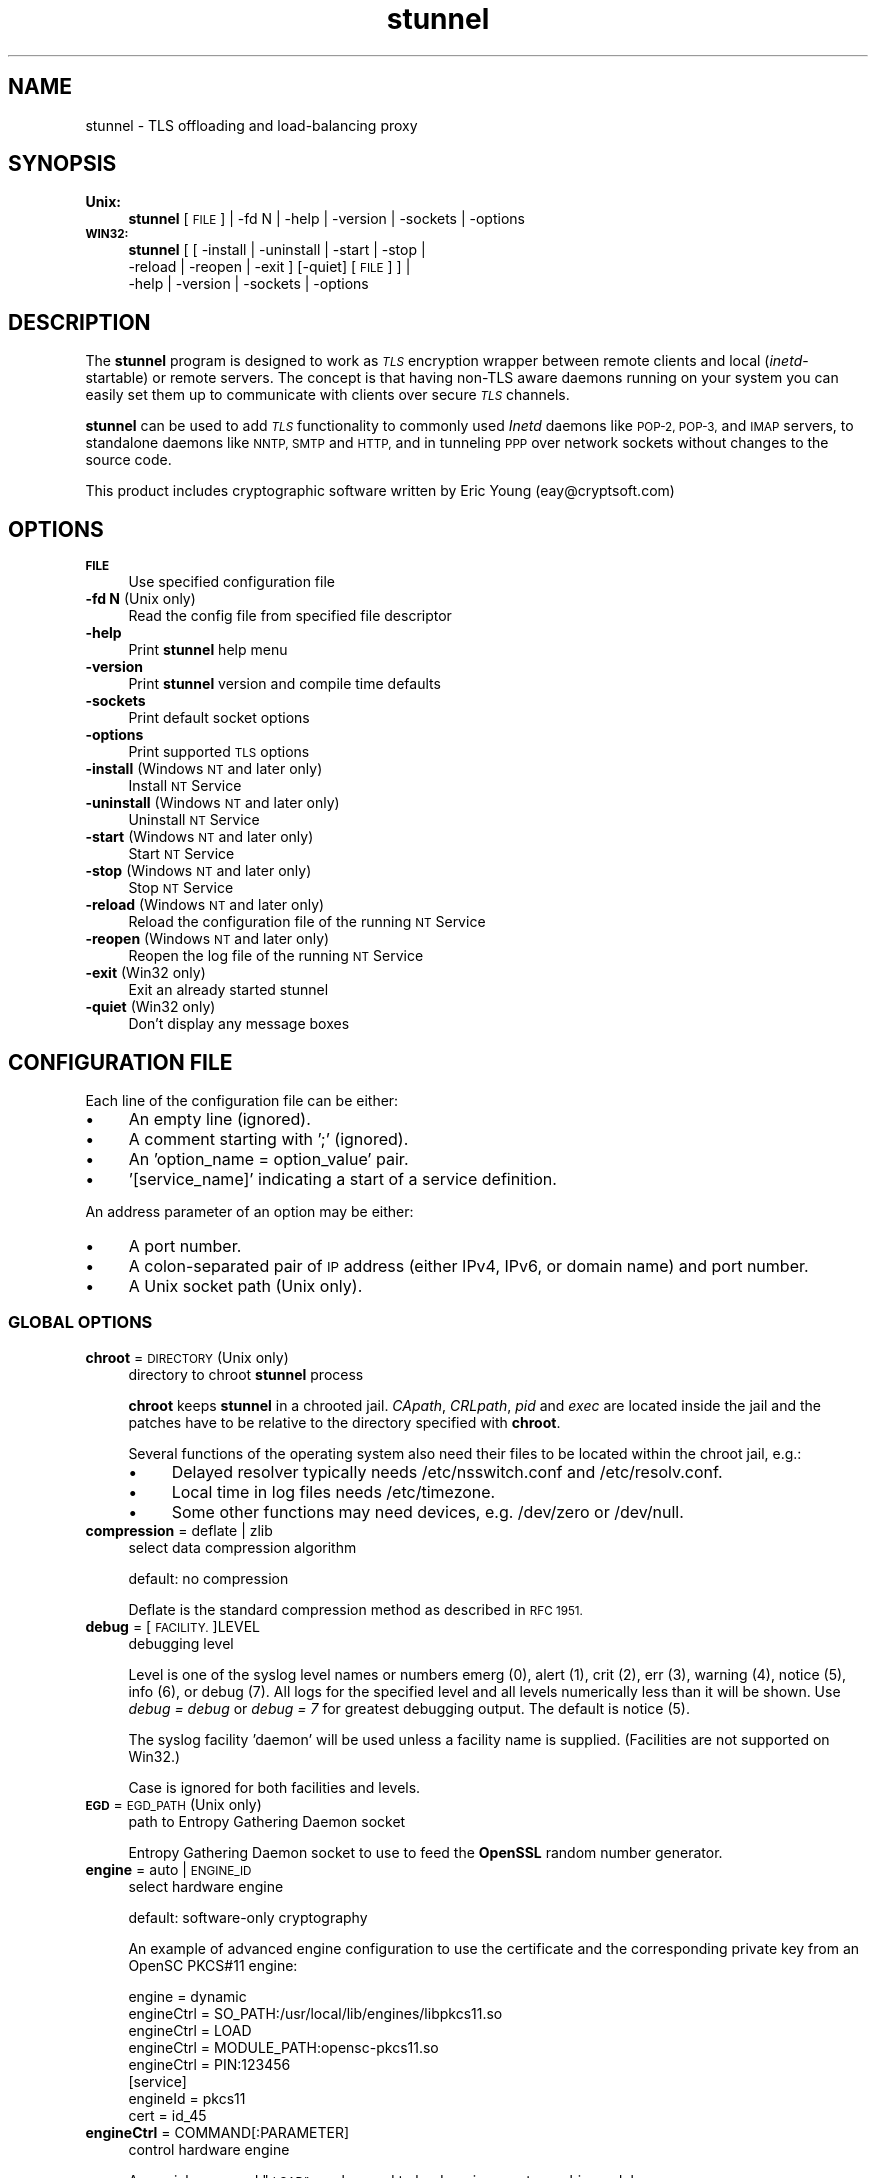 .\" Automatically generated by Pod::Man 2.28 (Pod::Simple 3.28)
.\"
.\" Standard preamble:
.\" ========================================================================
.de Sp \" Vertical space (when we can't use .PP)
.if t .sp .5v
.if n .sp
..
.de Vb \" Begin verbatim text
.ft CW
.nf
.ne \\$1
..
.de Ve \" End verbatim text
.ft R
.fi
..
.\" Set up some character translations and predefined strings.  \*(-- will
.\" give an unbreakable dash, \*(PI will give pi, \*(L" will give a left
.\" double quote, and \*(R" will give a right double quote.  \*(C+ will
.\" give a nicer C++.  Capital omega is used to do unbreakable dashes and
.\" therefore won't be available.  \*(C` and \*(C' expand to `' in nroff,
.\" nothing in troff, for use with C<>.
.tr \(*W-
.ds C+ C\v'-.1v'\h'-1p'\s-2+\h'-1p'+\s0\v'.1v'\h'-1p'
.ie n \{\
.    ds -- \(*W-
.    ds PI pi
.    if (\n(.H=4u)&(1m=24u) .ds -- \(*W\h'-12u'\(*W\h'-12u'-\" diablo 10 pitch
.    if (\n(.H=4u)&(1m=20u) .ds -- \(*W\h'-12u'\(*W\h'-8u'-\"  diablo 12 pitch
.    ds L" ""
.    ds R" ""
.    ds C` ""
.    ds C' ""
'br\}
.el\{\
.    ds -- \|\(em\|
.    ds PI \(*p
.    ds L" ``
.    ds R" ''
.    ds C`
.    ds C'
'br\}
.\"
.\" Escape single quotes in literal strings from groff's Unicode transform.
.ie \n(.g .ds Aq \(aq
.el       .ds Aq '
.\"
.\" If the F register is turned on, we'll generate index entries on stderr for
.\" titles (.TH), headers (.SH), subsections (.SS), items (.Ip), and index
.\" entries marked with X<> in POD.  Of course, you'll have to process the
.\" output yourself in some meaningful fashion.
.\"
.\" Avoid warning from groff about undefined register 'F'.
.de IX
..
.nr rF 0
.if \n(.g .if rF .nr rF 1
.if (\n(rF:(\n(.g==0)) \{
.    if \nF \{
.        de IX
.        tm Index:\\$1\t\\n%\t"\\$2"
..
.        if !\nF==2 \{
.            nr % 0
.            nr F 2
.        \}
.    \}
.\}
.rr rF
.\" ========================================================================
.\"
.IX Title "stunnel 8"
.TH stunnel 8 "2016.12.13" "5.39" "stunnel TLS Proxy"
.\" For nroff, turn off justification.  Always turn off hyphenation; it makes
.\" way too many mistakes in technical documents.
.if n .ad l
.nh
.SH "NAME"
stunnel \- TLS offloading and load\-balancing proxy
.SH "SYNOPSIS"
.IX Header "SYNOPSIS"
.IP "\fBUnix:\fR" 4
.IX Item "Unix:"
\&\fBstunnel\fR [\s-1FILE\s0] | \-fd N | \-help | \-version | \-sockets | \-options
.IP "\fB\s-1WIN32:\s0\fR" 4
.IX Item "WIN32:"
\&\fBstunnel\fR [ [ \-install | \-uninstall | \-start | \-stop |
    \-reload | \-reopen | \-exit ] [\-quiet] [\s-1FILE\s0] ] |
    \-help | \-version | \-sockets | \-options
.SH "DESCRIPTION"
.IX Header "DESCRIPTION"
The \fBstunnel\fR program is designed to work as \fI\s-1TLS\s0\fR encryption wrapper 
between remote clients and local (\fIinetd\fR\-startable) or remote
servers. The concept is that having non-TLS aware daemons running on
your system you can easily set them up to communicate with clients over
secure \fI\s-1TLS\s0\fR channels.
.PP
\&\fBstunnel\fR can be used to add \fI\s-1TLS\s0\fR functionality to commonly used \fIInetd\fR
daemons like \s-1POP\-2, POP\-3,\s0 and \s-1IMAP\s0 servers, to standalone daemons like
\&\s-1NNTP, SMTP\s0 and \s-1HTTP,\s0 and in tunneling \s-1PPP\s0 over network sockets without
changes to the source code.
.PP
This product includes cryptographic software written by
Eric Young (eay@cryptsoft.com)
.SH "OPTIONS"
.IX Header "OPTIONS"
.IP "\fB\s-1FILE\s0\fR" 4
.IX Item "FILE"
Use specified configuration file
.IP "\fB\-fd N\fR (Unix only)" 4
.IX Item "-fd N (Unix only)"
Read the config file from specified file descriptor
.IP "\fB\-help\fR" 4
.IX Item "-help"
Print \fBstunnel\fR help menu
.IP "\fB\-version\fR" 4
.IX Item "-version"
Print \fBstunnel\fR version and compile time defaults
.IP "\fB\-sockets\fR" 4
.IX Item "-sockets"
Print default socket options
.IP "\fB\-options\fR" 4
.IX Item "-options"
Print supported \s-1TLS\s0 options
.IP "\fB\-install\fR (Windows \s-1NT\s0 and later only)" 4
.IX Item "-install (Windows NT and later only)"
Install \s-1NT\s0 Service
.IP "\fB\-uninstall\fR (Windows \s-1NT\s0 and later only)" 4
.IX Item "-uninstall (Windows NT and later only)"
Uninstall \s-1NT\s0 Service
.IP "\fB\-start\fR (Windows \s-1NT\s0 and later only)" 4
.IX Item "-start (Windows NT and later only)"
Start \s-1NT\s0 Service
.IP "\fB\-stop\fR (Windows \s-1NT\s0 and later only)" 4
.IX Item "-stop (Windows NT and later only)"
Stop \s-1NT\s0 Service
.IP "\fB\-reload\fR (Windows \s-1NT\s0 and later only)" 4
.IX Item "-reload (Windows NT and later only)"
Reload the configuration file of the running \s-1NT\s0 Service
.IP "\fB\-reopen\fR (Windows \s-1NT\s0 and later only)" 4
.IX Item "-reopen (Windows NT and later only)"
Reopen the log file of the running \s-1NT\s0 Service
.IP "\fB\-exit\fR (Win32 only)" 4
.IX Item "-exit (Win32 only)"
Exit an already started stunnel
.IP "\fB\-quiet\fR (Win32 only)" 4
.IX Item "-quiet (Win32 only)"
Don't display any message boxes
.SH "CONFIGURATION FILE"
.IX Header "CONFIGURATION FILE"
Each line of the configuration file can be either:
.IP "\(bu" 4
An empty line (ignored).
.IP "\(bu" 4
A comment starting with ';' (ignored).
.IP "\(bu" 4
An 'option_name = option_value' pair.
.IP "\(bu" 4
\&'[service_name]' indicating a start of a service definition.
.PP
An address parameter of an option may be either:
.IP "\(bu" 4
A port number.
.IP "\(bu" 4
A colon-separated pair of \s-1IP\s0 address (either IPv4, IPv6, or domain name) and port number.
.IP "\(bu" 4
A Unix socket path (Unix only).
.SS "\s-1GLOBAL OPTIONS\s0"
.IX Subsection "GLOBAL OPTIONS"
.IP "\fBchroot\fR = \s-1DIRECTORY \s0(Unix only)" 4
.IX Item "chroot = DIRECTORY (Unix only)"
directory to chroot \fBstunnel\fR process
.Sp
\&\fBchroot\fR keeps \fBstunnel\fR in a chrooted jail.  \fICApath\fR, \fICRLpath\fR, \fIpid\fR
and \fIexec\fR are located inside the jail and the patches have to be relative
to the directory specified with \fBchroot\fR.
.Sp
Several functions of the operating system also need their files to be located within the chroot jail, e.g.:
.RS 4
.IP "\(bu" 4
Delayed resolver typically needs /etc/nsswitch.conf and /etc/resolv.conf.
.IP "\(bu" 4
Local time in log files needs /etc/timezone.
.IP "\(bu" 4
Some other functions may need devices, e.g. /dev/zero or /dev/null.
.RE
.RS 4
.RE
.IP "\fBcompression\fR = deflate | zlib" 4
.IX Item "compression = deflate | zlib"
select data compression algorithm
.Sp
default: no compression
.Sp
Deflate is the standard compression method as described in \s-1RFC 1951.\s0
.IP "\fBdebug\fR = [\s-1FACILITY.\s0]LEVEL" 4
.IX Item "debug = [FACILITY.]LEVEL"
debugging level
.Sp
Level is one of the syslog level names or numbers
emerg (0), alert (1), crit (2), err (3), warning (4), notice (5),
info (6), or debug (7).  All logs for the specified level and
all levels numerically less than it will be shown.  Use \fIdebug = debug\fR or
\&\fIdebug = 7\fR for greatest debugging output.  The default is notice (5).
.Sp
The syslog facility 'daemon' will be used unless a facility name is supplied.
(Facilities are not supported on Win32.)
.Sp
Case is ignored for both facilities and levels.
.IP "\fB\s-1EGD\s0\fR = \s-1EGD_PATH \s0(Unix only)" 4
.IX Item "EGD = EGD_PATH (Unix only)"
path to Entropy Gathering Daemon socket
.Sp
Entropy Gathering Daemon socket to use to feed the \fBOpenSSL\fR random number
generator.
.IP "\fBengine\fR = auto | \s-1ENGINE_ID\s0" 4
.IX Item "engine = auto | ENGINE_ID"
select hardware engine
.Sp
default: software-only cryptography
.Sp
An example of advanced engine configuration to use the certificate and the
corresponding private key from an OpenSC PKCS#11 engine:
.Sp
.Vb 5
\&    engine = dynamic
\&    engineCtrl = SO_PATH:/usr/local/lib/engines/libpkcs11.so
\&    engineCtrl = LOAD
\&    engineCtrl = MODULE_PATH:opensc\-pkcs11.so
\&    engineCtrl = PIN:123456
\&
\&    [service]
\&    engineId = pkcs11
\&    cert = id_45
.Ve
.IP "\fBengineCtrl\fR = COMMAND[:PARAMETER]" 4
.IX Item "engineCtrl = COMMAND[:PARAMETER]"
control hardware engine
.Sp
A special command \*(L"\s-1LOAD\*(R"\s0 can be used to load engine cryptographic module.
.IP "\fBengineDefault\fR = \s-1TASK_LIST\s0" 4
.IX Item "engineDefault = TASK_LIST"
set OpenSSL tasks delegated to the current engine
.Sp
The parameter specifies a comma-separated list of task to be delegated to the
current engine.
.Sp
The following tasks may be available, if supported by the engine: \s-1ALL, RSA,
DSA, ECDH, ECDSA, DH, RAND, CIPHERS, DIGESTS, PKEY, PKEY_CRYPTO, PKEY_ASN1.\s0
.IP "\fBfips\fR = yes | no" 4
.IX Item "fips = yes | no"
enable or disable \s-1FIPS 140\-2\s0 mode.
.Sp
This option allows you to disable entering \s-1FIPS\s0 mode if \fBstunnel\fR was compiled
with \s-1FIPS 140\-2\s0 support.
.Sp
default: no (since version 5.00)
.IP "\fBforeground\fR = yes | quiet | no (Unix only)" 4
.IX Item "foreground = yes | quiet | no (Unix only)"
foreground mode
.Sp
Stay in foreground (don't fork).
.Sp
With the \fIyes\fR parameter it also logs to stderr in addition to
the destinations specified with \fIsyslog\fR and \fIoutput\fR.
.Sp
default: background in daemon mode
.IP "\fBiconActive\fR = \s-1ICON_FILE \s0(\s-1GUI\s0 only)" 4
.IX Item "iconActive = ICON_FILE (GUI only)"
\&\s-1GUI\s0 icon to be displayed when there are established connections
.Sp
On Windows platform the parameter should be an .ico file containing a 16x16
pixel image.
.IP "\fBiconError\fR = \s-1ICON_FILE \s0(\s-1GUI\s0 only)" 4
.IX Item "iconError = ICON_FILE (GUI only)"
\&\s-1GUI\s0 icon to be displayed when no valid configuration is loaded
.Sp
On Windows platform the parameter should be an .ico file containing a 16x16
pixel image.
.IP "\fBiconIdle\fR = \s-1ICON_FILE \s0(\s-1GUI\s0 only)" 4
.IX Item "iconIdle = ICON_FILE (GUI only)"
\&\s-1GUI\s0 icon to be displayed when there are no established connections
.Sp
On Windows platform the parameter should be an .ico file containing a 16x16
pixel image.
.IP "\fBlog\fR = append | overwrite" 4
.IX Item "log = append | overwrite"
log file handling
.Sp
This option allows you to choose whether the log file (specified with the \fIoutput\fR
option) is appended or overwritten when opened or re-opened.
.Sp
default: append
.IP "\fBoutput\fR = \s-1FILE\s0" 4
.IX Item "output = FILE"
append log messages to a file
.Sp
/dev/stdout device can be used to send log messages to the standard
output (for example to log them with daemontools splogger).
.IP "\fBpid\fR = \s-1FILE \s0(Unix only)" 4
.IX Item "pid = FILE (Unix only)"
pid file location
.Sp
If the argument is empty, then no pid file will be created.
.Sp
\&\fIpid\fR path is relative to the \fIchroot\fR directory if specified.
.IP "\fBRNDbytes\fR = \s-1BYTES\s0" 4
.IX Item "RNDbytes = BYTES"
bytes to read from random seed files
.IP "\fBRNDfile\fR = \s-1FILE\s0" 4
.IX Item "RNDfile = FILE"
path to file with random seed data
.Sp
The OpenSSL library will use data from this file first to seed the random
number generator.
.IP "\fBRNDoverwrite\fR = yes | no" 4
.IX Item "RNDoverwrite = yes | no"
overwrite the random seed files with new random data
.Sp
default: yes
.IP "\fBservice\fR = \s-1SERVICE \s0(Unix only)" 4
.IX Item "service = SERVICE (Unix only)"
stunnel service name
.Sp
The specified service name is used for syslog and as the \fIinetd\fR mode service
name for \s-1TCP\s0 Wrappers.  While this option can technically be specified in the
service sections, it is only useful in global options.
.Sp
default: stunnel
.IP "\fBsocket\fR = a|l|r:OPTION=VALUE[:VALUE]" 4
.IX Item "socket = a|l|r:OPTION=VALUE[:VALUE]"
Set an option on the accept/local/remote socket
.Sp
The values for the linger option are l_onof:l_linger.
The values for the time are tv_sec:tv_usec.
.Sp
Examples:
.Sp
.Vb 9
\&    socket = l:SO_LINGER=1:60
\&        set one minute timeout for closing local socket
\&    socket = r:SO_OOBINLINE=yes
\&        place out\-of\-band data directly into the
\&        receive data stream for remote sockets
\&    socket = a:SO_REUSEADDR=no
\&        disable address reuse (enabled by default)
\&    socket = a:SO_BINDTODEVICE=lo
\&        only accept connections on loopback interface
.Ve
.IP "\fBsyslog\fR = yes | no (Unix only)" 4
.IX Item "syslog = yes | no (Unix only)"
enable logging via syslog
.Sp
default: yes
.IP "\fBtaskbar\fR = yes | no (\s-1WIN32\s0 only)" 4
.IX Item "taskbar = yes | no (WIN32 only)"
enable the taskbar icon
.Sp
default: yes
.SS "SERVICE-LEVEL \s-1OPTIONS\s0"
.IX Subsection "SERVICE-LEVEL OPTIONS"
Each configuration section begins with a service name in square brackets.
The service name is used for libwrap (\s-1TCP\s0 Wrappers) access control and lets
you distinguish \fBstunnel\fR services in your log files.
.PP
Note that if you wish to run \fBstunnel\fR in \fIinetd\fR mode (where it
is provided a network socket by a server such as \fIinetd\fR, \fIxinetd\fR,
or \fItcpserver\fR) then you should read the section entitled \fI\s-1INETD MODE\s0\fR
below.
.IP "\fBaccept\fR = [\s-1HOST:\s0]PORT" 4
.IX Item "accept = [HOST:]PORT"
accept connections on specified address
.Sp
If no host specified, defaults to all IPv4 addresses for the local host.
.Sp
To listen on all IPv6 addresses use:
.Sp
.Vb 1
\&    accept = :::PORT
.Ve
.IP "\fBCApath\fR = \s-1DIRECTORY\s0" 4
.IX Item "CApath = DIRECTORY"
Certificate Authority directory
.Sp
This is the directory in which \fBstunnel\fR will look for certificates when using
the \fIverifyChain\fR or \fIverifyPeer\fR options.  Note that the certificates in
this directory should be named \s-1XXXXXXXX.0\s0 where \s-1XXXXXXXX\s0 is the hash value of
the \s-1DER\s0 encoded subject of the cert.
.Sp
The hash algorithm has been changed in \fBOpenSSL 1.0.0\fR.  It is required to
c_rehash the directory on upgrade from \fBOpenSSL 0.x.x\fR to \fBOpenSSL 1.x.x\fR.
.Sp
\&\fICApath\fR path is relative to the \fIchroot\fR directory if specified.
.IP "\fBCAfile\fR = \s-1CERT_FILE\s0" 4
.IX Item "CAfile = CERT_FILE"
Certificate Authority file
.Sp
This file contains multiple \s-1CA\s0 certificates, to be used with the \fIverifyChain\fR
and \fIverifyPeer\fR options.
.IP "\fBcert\fR = \s-1PEM_FILE\s0" 4
.IX Item "cert = PEM_FILE"
certificate chain \s-1PEM\s0 file name
.Sp
The certificates must be in \s-1PEM\s0 format, and must be from the
actual server/client certificate to the self-signed root \s-1CA\s0 certificate.
.Sp
A certificate is required in server mode, and optional in client mode.
.Sp
This parameter is also used as the certificate identifier when a hardware
engine is enabled.
.IP "\fBcheckEmail\fR = \s-1EMAIL\s0" 4
.IX Item "checkEmail = EMAIL"
email address of the peer certificate subject
.Sp
Multiple \fIcheckEmail\fR options are allowed in a single service section.
Certificates are accepted if no \fIcheckEmail\fR option was specified, or the
email address of the peer certificate matches any of the email addresses
specified with \fIcheckEmail\fR.
.Sp
This option requires OpenSSL 1.0.2 or later.
.IP "\fBcheckHost\fR = \s-1HOST\s0" 4
.IX Item "checkHost = HOST"
host of the peer certificate subject
.Sp
Multiple \fIcheckHost\fR options are allowed in a single service section.
Certificates are accepted if no \fIcheckHost\fR option was specified, or the host
name of the peer certificate matches any of the hosts specified with
\&\fIcheckHost\fR.
.Sp
This option requires OpenSSL 1.0.2 or later.
.IP "\fBcheckIP\fR = \s-1IP\s0" 4
.IX Item "checkIP = IP"
\&\s-1IP\s0 address of the peer certificate subject
.Sp
Multiple \fIcheckIP\fR options are allowed in a single service section.
Certificates are accepted if no \fIcheckIP\fR option was specified, or the \s-1IP\s0
address of the peer certificate matches any of the \s-1IP\s0 addresses specified with
\&\fIcheckIP\fR.
.Sp
This option requires OpenSSL 1.0.2 or later.
.IP "\fBciphers\fR = \s-1CIPHER_LIST\s0" 4
.IX Item "ciphers = CIPHER_LIST"
Select permitted \s-1TLS\s0 ciphers
.Sp
A colon-delimited list of the ciphers to allow in the \s-1TLS\s0 connection,
for example \s-1DES\-CBC3\-SHA:IDEA\-CBC\-MD5.\s0
.IP "\fBclient\fR = yes | no" 4
.IX Item "client = yes | no"
client mode (remote service uses \s-1TLS\s0)
.Sp
default: no (server mode)
.IP "\fBconfig\fR = COMMAND[:PARAMETER]" 4
.IX Item "config = COMMAND[:PARAMETER]"
\&\fBOpenSSL\fR configuration command
.Sp
The \fBOpenSSL\fR configuration command is executed with the specified parameter.
This allows any configuration commands to be invoked from the stunnel
configuration file.  Supported commands are described on the
\&\fI\fISSL_CONF_cmd\fI\|(3ssl)\fR manual page.
.Sp
Several \fIconfig\fR lines can be used to specify multiple configuration commands.
.Sp
This option requires OpenSSL 1.0.2 or later.
.IP "\fBconnect\fR = [\s-1HOST:\s0]PORT" 4
.IX Item "connect = [HOST:]PORT"
connect to a remote address
.Sp
If no host is specified, the host defaults to localhost.
.Sp
Multiple \fIconnect\fR options are allowed in a single service section.
.Sp
If host resolves to multiple addresses and/or if multiple \fIconnect\fR
options are specified, then the remote address is chosen using a
round-robin algorithm.
.IP "\fBCRLpath\fR = \s-1DIRECTORY\s0" 4
.IX Item "CRLpath = DIRECTORY"
Certificate Revocation Lists directory
.Sp
This is the directory in which \fBstunnel\fR will look for CRLs when using the
\&\fIverifyChain\fR and \fIverifyPeer\fR options. Note that the CRLs in this directory
should be named \s-1XXXXXXXX\s0.r0 where \s-1XXXXXXXX\s0 is the hash value of the \s-1CRL.\s0
.Sp
The hash algorithm has been changed in \fBOpenSSL 1.0.0\fR.  It is required to
c_rehash the directory on upgrade from \fBOpenSSL 0.x.x\fR to \fBOpenSSL 1.x.x\fR.
.Sp
\&\fICRLpath\fR path is relative to the \fIchroot\fR directory if specified.
.IP "\fBCRLfile\fR = \s-1CERT_FILE\s0" 4
.IX Item "CRLfile = CERT_FILE"
Certificate Revocation Lists file
.Sp
This file contains multiple CRLs, used with the \fIverifyChain\fR and
\&\fIverifyPeer\fR options.
.IP "\fBcurve\fR = \s-1NID\s0" 4
.IX Item "curve = NID"
specify \s-1ECDH\s0 curve name
.Sp
To get a list of supported curves use:
.Sp
.Vb 1
\&    openssl ecparam \-list_curves
.Ve
.Sp
default: prime256v1
.IP "\fBlogId\fR = \s-1TYPE\s0" 4
.IX Item "logId = TYPE"
connection identifier type
.Sp
This identifier allows you to distinguish log entries generated for each of the
connections.
.Sp
Currently supported types:
.RS 4
.IP "\fIsequential\fR" 4
.IX Item "sequential"
The numeric sequential identifier is only unique within a single instance of
\&\fBstunnel\fR, but very compact.  It is most useful for manual log analysis.
.IP "\fIunique\fR" 4
.IX Item "unique"
This alphanumeric identifier is globally unique, but longer than the sequential
number.  It is most useful for automated log analysis.
.IP "\fIthread\fR" 4
.IX Item "thread"
The operating system thread identifier is neither unique (even within a single
instance of \fBstunnel\fR) nor short.  It is most useful for debugging software
or configuration issues.
.IP "\fIprocess\fR" 4
.IX Item "process"
The operating system process identifier (\s-1PID\s0) may be useful in the inetd mode.
.RE
.RS 4
.Sp
default: sequential
.RE
.IP "\fBdebug\fR = \s-1LEVEL\s0" 4
.IX Item "debug = LEVEL"
debugging level
.Sp
Level is a one of the syslog level names or numbers
emerg (0), alert (1), crit (2), err (3), warning (4), notice (5),
info (6), or debug (7).  All logs for the specified level and
all levels numerically less than it will be shown.  Use \fIdebug = debug\fR or
\&\fIdebug = 7\fR for greatest debugging output.  The default is notice (5).
.IP "\fBdelay\fR = yes | no" 4
.IX Item "delay = yes | no"
delay \s-1DNS\s0 lookup for the \fIconnect\fR option
.Sp
This option is useful for dynamic \s-1DNS,\s0 or when \s-1DNS\s0 is not available during
\&\fBstunnel\fR startup (road warrior \s-1VPN,\s0 dial-up configurations).
.Sp
Delayed resolver mode is automatically engaged when stunnel fails to resolve on
startup any of the \fIconnect\fR targets for a service.
.Sp
Delayed resolver inflicts \fIfailover = prio\fR.
.Sp
default: no
.IP "\fBengineId\fR = \s-1ENGINE_ID\s0" 4
.IX Item "engineId = ENGINE_ID"
select engine \s-1ID\s0 for the service
.IP "\fBengineNum\fR = \s-1ENGINE_NUMBER\s0" 4
.IX Item "engineNum = ENGINE_NUMBER"
select engine number for the service
.Sp
The engines are numbered starting from 1.
.IP "\fBexec\fR = \s-1EXECUTABLE_PATH\s0" 4
.IX Item "exec = EXECUTABLE_PATH"
execute a local inetd-type program
.Sp
\&\fIexec\fR path is relative to the \fIchroot\fR directory if specified.
.Sp
The following environmental variables are set on Unix platforms:
\&\s-1REMOTE_HOST, REMOTE_PORT, SSL_CLIENT_DN, SSL_CLIENT_I_DN.\s0
.ie n .IP "\fBexecArgs\fR = $0 $1 $2 ..." 4
.el .IP "\fBexecArgs\fR = \f(CW$0\fR \f(CW$1\fR \f(CW$2\fR ..." 4
.IX Item "execArgs = $0 $1 $2 ..."
arguments for \fIexec\fR including the program name ($0)
.Sp
Quoting is currently not supported.
Arguments are separated with an arbitrary amount of whitespace.
.IP "\fBfailover\fR = rr | prio" 4
.IX Item "failover = rr | prio"
Failover strategy for multiple \*(L"connect\*(R" targets.
.RS 4
.IP "\fIrr\fR" 4
.IX Item "rr"
round robin \- fair load distribution
.IP "\fIprio\fR" 4
.IX Item "prio"
priority \- use the order specified in config file
.RE
.RS 4
.Sp
default: rr
.RE
.IP "\fBident\fR = \s-1USERNAME\s0" 4
.IX Item "ident = USERNAME"
use \s-1IDENT \s0(\s-1RFC 1413\s0) username checking
.IP "\fBinclude\fR = \s-1DIRECTORY\s0" 4
.IX Item "include = DIRECTORY"
include all configuration file parts located in \s-1DIRECTORY\s0
.Sp
The files are included in the ascending alphabetical order of their names.
.IP "\fBkey\fR = \s-1KEY_FILE\s0" 4
.IX Item "key = KEY_FILE"
private key for the certificate specified with \fIcert\fR option
.Sp
A private key is needed to authenticate the certificate owner.
Since this file should be kept secret it should only be readable
by its owner.  On Unix systems you can use the following command:
.Sp
.Vb 1
\&    chmod 600 keyfile
.Ve
.Sp
This parameter is also used as the private key identifier when a hardware
engine is enabled.
.Sp
default: the value of the \fIcert\fR option
.IP "\fBlibwrap\fR = yes | no" 4
.IX Item "libwrap = yes | no"
Enable or disable the use of /etc/hosts.allow and /etc/hosts.deny.
.Sp
default: no (since version 5.00)
.IP "\fBlocal\fR = \s-1HOST\s0" 4
.IX Item "local = HOST"
By default, the \s-1IP\s0 address of the outgoing interface is used as the source for
remote connections.  Use this option to bind a static local \s-1IP\s0 address instead.
.IP "\fB\s-1OCSP\s0\fR = \s-1URL\s0" 4
.IX Item "OCSP = URL"
select \s-1OCSP\s0 responder for certificate verification
.IP "\fBOCSPaia\fR = yes | no" 4
.IX Item "OCSPaia = yes | no"
validate certificates with their \s-1AIA OCSP\s0 responders
.Sp
This option enables \fIstunnel\fR to validate certificates with the list of
\&\s-1OCSP\s0 responder URLs retrieved from their \s-1AIA \s0(Authority Information Access)
extension.
.IP "\fBOCSPflag\fR = \s-1OCSP_FLAG\s0" 4
.IX Item "OCSPflag = OCSP_FLAG"
specify \s-1OCSP\s0 responder flag
.Sp
Several \fIOCSPflag\fR can be used to specify multiple flags.
.Sp
currently supported flags: \s-1NOCERTS, NOINTERN NOSIGS, NOCHAIN, NOVERIFY,
NOEXPLICIT, NOCASIGN, NODELEGATED, NOCHECKS, TRUSTOTHER, RESPID_KEY, NOTIME\s0
.IP "\fBOCSPnonce\fR = yes | no" 4
.IX Item "OCSPnonce = yes | no"
send and verify the \s-1OCSP\s0 nonce extension
.Sp
This option protects the \s-1OCSP\s0 protocol against replay attacks.  Due to its
computational overhead, the nonce extension is usually only supported on
internal (e.g. corporate) responders, and not on public \s-1OCSP\s0 responders.
.IP "\fBoptions\fR = \s-1SSL_OPTIONS\s0" 4
.IX Item "options = SSL_OPTIONS"
\&\fBOpenSSL\fR library options
.Sp
The parameter is the \fBOpenSSL\fR option name as described in the
\&\fI\fISSL_CTX_set_options\fI\|(3ssl)\fR manual, but without \fI\s-1SSL_OP_\s0\fR prefix.
\&\fIstunnel \-options\fR lists the options found to be allowed in the
current combination of \fIstunnel\fR and the \fIOpenSSL\fR library used
to build it.
.Sp
Several \fIoption\fR lines can be used to specify multiple options.
An option name can be prepended with a dash (\*(L"\-\*(R") to disable the option.
.Sp
For example, for compatibility with the erroneous Eudora \s-1TLS\s0
implementation, the following option can be used:
.Sp
.Vb 1
\&    options = DONT_INSERT_EMPTY_FRAGMENTS
.Ve
.Sp
default:
.Sp
.Vb 2
\&    options = NO_SSLv2
\&    options = NO_SSLv3
.Ve
.IP "\fBprotocol\fR = \s-1PROTO\s0" 4
.IX Item "protocol = PROTO"
application protocol to negotiate \s-1TLS\s0
.Sp
This option enables initial, protocol-specific negotiation of the \s-1TLS\s0
encryption.
The \fIprotocol\fR option should not be used with \s-1TLS\s0 encryption on a separate port.
.Sp
Currently supported protocols:
.RS 4
.IP "\fIcifs\fR" 4
.IX Item "cifs"
Proprietary (undocummented) extension of \s-1CIFS\s0 protocol implemented in Samba.
Support for this extension was dropped in Samba 3.0.0.
.IP "\fIconnect\fR" 4
.IX Item "connect"
Based on \s-1RFC 2817 \- \s0\fIUpgrading to \s-1TLS\s0 Within \s-1HTTP/1.1\s0\fR, section 5.2 \- \fIRequesting a Tunnel with \s-1CONNECT\s0\fR
.Sp
This protocol is only supported in client mode.
.IP "\fIimap\fR" 4
.IX Item "imap"
Based on \s-1RFC 2595 \- \s0\fIUsing \s-1TLS\s0 with \s-1IMAP, POP3\s0 and \s-1ACAP\s0\fR
.IP "\fInntp\fR" 4
.IX Item "nntp"
Based on \s-1RFC 4642 \- \s0\fIUsing Transport Layer Security (\s-1TLS\s0) with Network News Transfer Protocol (\s-1NNTP\s0)\fR
.Sp
This protocol is only supported in client mode.
.IP "\fIpgsql\fR" 4
.IX Item "pgsql"
Based on
\&\fIhttp://www.postgresql.org/docs/8.3/static/protocol\-flow.html#AEN73982\fR
.IP "\fIpop3\fR" 4
.IX Item "pop3"
Based on \s-1RFC 2449 \- \s0\fI\s-1POP3\s0 Extension Mechanism\fR
.IP "\fIproxy\fR" 4
.IX Item "proxy"
Haproxy client \s-1IP\s0 address
\&\fIhttp://haproxy.1wt.eu/download/1.5/doc/proxy\-protocol.txt\fR
.IP "\fIsmtp\fR" 4
.IX Item "smtp"
Based on \s-1RFC 2487 \- \s0\fI\s-1SMTP\s0 Service Extension for Secure \s-1SMTP\s0 over \s-1TLS\s0\fR
.IP "\fIsocks\fR" 4
.IX Item "socks"
\&\s-1SOCKS\s0 versions 4, 4a, and 5 are supported.  The \s-1SOCKS\s0 protocol itself
is encapsulated within \s-1TLS\s0 encryption layer to protect the final
destination address.
.Sp
\&\fIhttp://www.openssh.com/txt/socks4.protocol\fR
.Sp
\&\fIhttp://www.openssh.com/txt/socks4a.protocol\fR
.Sp
The \s-1BIND\s0 command of the \s-1SOCKS\s0 protocol is not supported.
The \s-1USERID\s0 parameter is ignored.
.Sp
See Examples section for sample configuration files for \s-1VPN\s0 based on \s-1SOCKS\s0
encryption.
.RE
.RS 4
.RE
.IP "\fBprotocolAuthentication\fR = \s-1AUTHENTICATION\s0" 4
.IX Item "protocolAuthentication = AUTHENTICATION"
authentication type for the protocol negotiations
.Sp
Currently, this option is only supported in the client-side 'connect' and
\&'smtp' protocols.
.Sp
Supported authentication types for the 'connect' protocol are 'basic' or
\&'ntlm'.  The default 'connect' authentication type is 'basic'.
.Sp
Supported authentication types for the 'smtp' protocol are 'plain' or 'login'.
The default 'smtp' authentication type is 'plain'.
.IP "\fBprotocolDomain\fR = \s-1DOMAIN\s0" 4
.IX Item "protocolDomain = DOMAIN"
domain for the protocol negotiations
.Sp
Currently, this option is only supported in the client-side 'connect' protocol.
.IP "\fBprotocolHost\fR = \s-1HOST:PORT\s0" 4
.IX Item "protocolHost = HOST:PORT"
destination address for the protocol negotiations
.Sp
\&\fIprotocolHost\fR specifies the final \s-1TLS\s0 server to be connected to by the proxy,
and not the proxy server directly connected by \fBstunnel\fR.
The proxy server should be specified with the 'connect' option.
.Sp
Currently the protocol destination address only applies to the 'connect'
protocol.
.IP "\fBprotocolPassword\fR = \s-1PASSWORD\s0" 4
.IX Item "protocolPassword = PASSWORD"
password for the protocol negotiations
.Sp
Currently, this option is only supported in the client-side 'connect' and
\&'smtp' protocols.
.IP "\fBprotocolUsername\fR = \s-1USERNAME\s0" 4
.IX Item "protocolUsername = USERNAME"
username for the protocol negotiations
.Sp
Currently, this option is only supported in the client-side 'connect' and
\&'smtp' protocols.
.IP "\fBPSKidentity\fR = \s-1IDENTITY\s0" 4
.IX Item "PSKidentity = IDENTITY"
\&\s-1PSK\s0 identity for the \s-1PSK\s0 client
.Sp
\&\fIPSKidentity\fR can be used on \fBstunnel\fR clients to select the \s-1PSK\s0 identity
used for authentication.  This option is ignored in server sections.
.Sp
default: the first identity specified in the \fIPSKsecrets\fR file.
.IP "\fBPSKsecrets\fR = \s-1FILE\s0" 4
.IX Item "PSKsecrets = FILE"
file with \s-1PSK\s0 identities and corresponding keys
.Sp
Each line of the file in the following format:
.Sp
.Vb 1
\&    IDENTITY:KEY
.Ve
.Sp
The key is required to be at least 20 characters long.
The file should not be world-readable nor world-writable.
.IP "\fBpty\fR = yes | no (Unix only)" 4
.IX Item "pty = yes | no (Unix only)"
allocate a pseudoterminal for 'exec' option
.IP "\fBredirect\fR = [\s-1HOST:\s0]PORT" 4
.IX Item "redirect = [HOST:]PORT"
redirect \s-1TLS\s0 client connections on certificate-based authentication failures
.Sp
This option only works in server mode.
Some protocol negotiations are also incompatible with the \fIredirect\fR option.
.IP "\fBrenegotiation\fR = yes | no" 4
.IX Item "renegotiation = yes | no"
support \s-1TLS\s0 renegotiation
.Sp
Applications of the \s-1TLS\s0 renegotiation include some authentication scenarios,
or re-keying long lasting connections.
.Sp
On the other hand this feature can facilitate a trivial CPU-exhaustion
DoS attack:
.Sp
\&\fIhttp://vincent.bernat.im/en/blog/2011\-ssl\-dos\-mitigation.html\fR
.Sp
Please note that disabling \s-1TLS\s0 renegotiation does not fully mitigate
this issue.
.Sp
default: yes (if supported by \fBOpenSSL\fR)
.IP "\fBreset\fR = yes | no" 4
.IX Item "reset = yes | no"
attempt to use the \s-1TCP RST\s0 flag to indicate an error
.Sp
This option is not supported on some platforms.
.Sp
default: yes
.IP "\fBretry\fR = yes | no" 4
.IX Item "retry = yes | no"
reconnect a connect+exec section after it was disconnected
.Sp
default: no
.IP "\fBrequireCert\fR = yes | no" 4
.IX Item "requireCert = yes | no"
require a client certificate for \fIverifyChain\fR or \fIverifyPeer\fR
.Sp
With \fIrequireCert\fR set to \fIno\fR, the \fBstunnel\fR server accepts client
connections that did not present a certificate.
.Sp
Both \fIverifyChain = yes\fR and \fIverifyPeer = yes\fR imply \fIrequireCert = yes\fR.
.Sp
default: no
.IP "\fBsetgid\fR = \s-1GROUP \s0(Unix only)" 4
.IX Item "setgid = GROUP (Unix only)"
Unix group id
.Sp
As a global option: \fIsetgid()\fR to the specified group in daemon mode and clear all other groups.
.Sp
As a service-level option: set the group of the Unix socket specified with \*(L"accept\*(R".
.IP "\fBsetuid\fR = \s-1USER \s0(Unix only)" 4
.IX Item "setuid = USER (Unix only)"
Unix user id
.Sp
As a global option: \fIsetuid()\fR to the specified user in daemon mode.
.Sp
As a service-level option: set the owner of the Unix socket specified with \*(L"accept\*(R".
.IP "\fBsessionCacheSize\fR = \s-1NUM_ENTRIES\s0" 4
.IX Item "sessionCacheSize = NUM_ENTRIES"
session cache size
.Sp
\&\fIsessionCacheSize\fR specifies the maximum number of the internal session cache
entries.
.Sp
The value of 0 can be used for unlimited size.  It is not recommended
for production use due to the risk of a memory exhaustion DoS attack.
.IP "\fBsessionCacheTimeout\fR = \s-1TIMEOUT\s0" 4
.IX Item "sessionCacheTimeout = TIMEOUT"
session cache timeout
.Sp
This is the number of seconds to keep cached \s-1TLS\s0 sessions.
.IP "\fBsessiond\fR = \s-1HOST:PORT\s0" 4
.IX Item "sessiond = HOST:PORT"
address of sessiond \s-1TLS\s0 cache server
.IP "\fBsni\fR = \s-1SERVICE_NAME:SERVER_NAME_PATTERN \s0(server mode)" 4
.IX Item "sni = SERVICE_NAME:SERVER_NAME_PATTERN (server mode)"
Use the service as a slave service (a name-based virtual server) for Server
Name Indication \s-1TLS\s0 extension (\s-1RFC 3546\s0).
.Sp
\&\fI\s-1SERVICE_NAME\s0\fR specifies the master service that accepts client connections
with the \fIaccept\fR option.  \fI\s-1SERVER_NAME_PATTERN\s0\fR specifies the host name to
be redirected.  The pattern may start with the '*' character, e.g.
\&'*.example.com'.  Multiple slave services are normally specified for a single
master service.  The \fIsni\fR option can also be specified more than once within
a single slave service.
.Sp
This service, as well as the master service, may not be configured in client
mode.
.Sp
The \fIconnect\fR option of the slave service is ignored when the \fIprotocol\fR
option is specified, as \fIprotocol\fR connects to the remote host before \s-1TLS\s0
handshake.
.Sp
Libwrap checks (Unix only) are performed twice: with the master service name
after \s-1TCP\s0 connection is accepted, and with the slave service name during the
\&\s-1TLS\s0 handshake.
.Sp
The \fIsni\fR option is only available when compiled with \fBOpenSSL 1.0.0\fR and
later.
.IP "\fBsni\fR = \s-1SERVER_NAME \s0(client mode)" 4
.IX Item "sni = SERVER_NAME (client mode)"
Use the parameter as the value of \s-1TLS\s0 Server Name Indication (\s-1RFC 3546\s0)
extension.
.Sp
Empty \s-1SERVER_NAME\s0 disables sending the \s-1SNI\s0 extension.
.Sp
The \fIsni\fR option is only available when compiled with \fBOpenSSL 1.0.0\fR and
later.
.IP "\fBsslVersion\fR = \s-1SSL_VERSION\s0" 4
.IX Item "sslVersion = SSL_VERSION"
select the \s-1TLS\s0 protocol version
.Sp
Supported values: all, SSLv2, SSLv3, TLSv1, TLSv1.1, TLSv1.2
.Sp
Availability of specific protocols depends on the linked OpenSSL library.
Older versions of OpenSSL do not support TLSv1.1 and TLSv1.2.
Newer versions of OpenSSL do not support SSLv2.
.Sp
Obsolete SSLv2 and SSLv3 are currently disabled by default.
See the \fBoptions\fR option documentation for details.
.IP "\fBstack\fR = \s-1BYTES \s0(except for \s-1FORK\s0 model)" 4
.IX Item "stack = BYTES (except for FORK model)"
thread stack size
.IP "\fBTIMEOUTbusy\fR = \s-1SECONDS\s0" 4
.IX Item "TIMEOUTbusy = SECONDS"
time to wait for expected data
.IP "\fBTIMEOUTclose\fR = \s-1SECONDS\s0" 4
.IX Item "TIMEOUTclose = SECONDS"
time to wait for close_notify (set to 0 for buggy \s-1MSIE\s0)
.IP "\fBTIMEOUTconnect\fR = \s-1SECONDS\s0" 4
.IX Item "TIMEOUTconnect = SECONDS"
time to wait to connect to a remote host
.IP "\fBTIMEOUTidle\fR = \s-1SECONDS\s0" 4
.IX Item "TIMEOUTidle = SECONDS"
time to keep an idle connection
.IP "\fBtransparent\fR = none | source | destination | both (Unix only)" 4
.IX Item "transparent = none | source | destination | both (Unix only)"
enable transparent proxy support on selected platforms
.Sp
Supported values:
.RS 4
.IP "\fInone\fR" 4
.IX Item "none"
Disable transparent proxy support.  This is the default.
.IP "\fIsource\fR" 4
.IX Item "source"
Re-write the address to appear as if a wrapped daemon is connecting
from the \s-1TLS\s0 client machine instead of the machine running \fBstunnel\fR.
.Sp
This option is currently available in:
.RS 4
.IP "Remote mode (\fIconnect\fR option) on \fILinux >=2.6.28\fR" 4
.IX Item "Remote mode (connect option) on Linux >=2.6.28"
This configuration requires \fBstunnel\fR to be executed as root and without
the \fIsetuid\fR option.
.Sp
This configuration requires the following setup for iptables and routing
(possibly in /etc/rc.local or equivalent file):
.Sp
.Vb 7
\&    iptables \-t mangle \-N DIVERT
\&    iptables \-t mangle \-A PREROUTING \-p tcp \-m socket \-j DIVERT
\&    iptables \-t mangle \-A DIVERT \-j MARK \-\-set\-mark 1
\&    iptables \-t mangle \-A DIVERT \-j ACCEPT
\&    ip rule add fwmark 1 lookup 100
\&    ip route add local 0.0.0.0/0 dev lo table 100
\&    echo 0 >/proc/sys/net/ipv4/conf/lo/rp_filter
.Ve
.Sp
\&\fBstunnel\fR must also to be executed as root and without the \fIsetuid\fR option.
.IP "Remote mode (\fIconnect\fR option) on \fILinux 2.2.x\fR" 4
.IX Item "Remote mode (connect option) on Linux 2.2.x"
This configuration requires the kernel to be compiled with the \fItransparent proxy\fR
option.
Connected service must be installed on a separate host.
Routing towards the clients has to go through the \fBstunnel\fR box.
.Sp
\&\fBstunnel\fR must also to be executed as root and without the \fIsetuid\fR option.
.IP "Remote mode (\fIconnect\fR option) on \fIFreeBSD >=8.0\fR" 4
.IX Item "Remote mode (connect option) on FreeBSD >=8.0"
This configuration requires additional firewall and routing setup.
\&\fBstunnel\fR must also to be executed as root and without the \fIsetuid\fR option.
.IP "Local mode (\fIexec\fR option)" 4
.IX Item "Local mode (exec option)"
This configuration works by pre-loading the \fIlibstunnel.so\fR shared library.
_RLD_LIST environment variable is used on Tru64, and \s-1LD_PRELOAD\s0 variable on
other platforms.
.RE
.RS 4
.RE
.IP "\fIdestination\fR" 4
.IX Item "destination"
The original destination is used instead of the \fIconnect\fR option.
.Sp
A service section for transparent destination may look like this:
.Sp
.Vb 4
\&    [transparent]
\&    client = yes
\&    accept = <stunnel_port>
\&    transparent = destination
.Ve
.Sp
This configuration requires iptables setup to work,
possibly in /etc/rc.local or equivalent file.
.Sp
For a connect target installed on the same host:
.Sp
.Vb 3
\&    /sbin/iptables \-t nat \-I OUTPUT \-p tcp \-\-dport <redirected_port> \e
\&        \-m ! \-\-uid\-owner <stunnel_user_id> \e
\&        \-j DNAT \-\-to\-destination <local_ip>:<stunnel_port>
.Ve
.Sp
For a connect target installed on a remote host:
.Sp
.Vb 3
\&    /sbin/iptables \-I INPUT \-i eth0 \-p tcp \-\-dport <stunnel_port> \-j ACCEPT
\&    /sbin/iptables \-t nat \-I PREROUTING \-p tcp \-\-dport <redirected_port> \e
\&        \-i eth0 \-j DNAT \-\-to\-destination <local_ip>:<stunnel_port>
.Ve
.Sp
The transparent destination option is currently only supported on Linux.
.IP "\fIboth\fR" 4
.IX Item "both"
Use both \fIsource\fR and \fIdestination\fR transparent proxy.
.RE
.RS 4
.Sp
Two legacy options are also supported for backward compatibility:
.IP "\fIyes\fR" 4
.IX Item "yes"
This option has been renamed to \fIsource\fR.
.IP "\fIno\fR" 4
.IX Item "no"
This option has been renamed to \fInone\fR.
.RE
.RS 4
.RE
.IP "\fBverify\fR = \s-1LEVEL\s0" 4
.IX Item "verify = LEVEL"
verify the peer certificate
.Sp
This option is obsolete and should be replaced with the \fIverifyChain\fR
and \fIverifyPeer\fR options.
.RS 4
.IP "level 0" 4
.IX Item "level 0"
Request and ignore the peer certificate.
.IP "level 1" 4
.IX Item "level 1"
Verify the peer certificate if present.
.IP "level 2" 4
.IX Item "level 2"
Verify the peer certificate.
.IP "level 3" 4
.IX Item "level 3"
Verify the peer against a locally installed certificate.
.IP "level 4" 4
.IX Item "level 4"
Ignore the chain and only verify the peer certificate.
.IP "default" 4
.IX Item "default"
No verify.
.RE
.RS 4
.RE
.IP "\fBverifyChain\fR = yes | no" 4
.IX Item "verifyChain = yes | no"
verify the peer certificate chain starting from the root \s-1CA\s0
.Sp
For server certificate verification it is essential to also require a specific
certificate with \fIcheckHost\fR or \fIverifyPeer\fR.
.Sp
The self-signed root \s-1CA\s0 certificate needs to be stored either in the file
specified with \fICAfile\fR, or in the directory specified with \fICApath\fR.
.Sp
default: no
.IP "\fBverifyPeer\fR = yes | no" 4
.IX Item "verifyPeer = yes | no"
verify the peer certificate
.Sp
The peer certificate needs to be stored either in the file
specified with \fICAfile\fR, or in the directory specified with \fICApath\fR.
.Sp
default: no
.SH "RETURN VALUE"
.IX Header "RETURN VALUE"
\&\fBstunnel\fR returns zero on success, non-zero on error.
.SH "SIGNALS"
.IX Header "SIGNALS"
The following signals can be used to control \fBstunnel\fR in Unix environment:
.IP "\s-1SIGHUP\s0" 4
.IX Item "SIGHUP"
Force a reload of the configuration file.
.Sp
Some global options will not be reloaded:
.RS 4
.IP "\(bu" 4
chroot
.IP "\(bu" 4
foreground
.IP "\(bu" 4
pid
.IP "\(bu" 4
setgid
.IP "\(bu" 4
setuid
.RE
.RS 4
.Sp
The use of the 'setuid' option will also prevent \fBstunnel\fR from binding to privileged
(<1024) ports during configuration reloading.
.Sp
When the 'chroot' option is used, \fBstunnel\fR will look for all its files (including
the configuration file, certificates, the log file and the pid file) within the chroot
jail.
.RE
.IP "\s-1SIGUSR1\s0" 4
.IX Item "SIGUSR1"
Close and reopen the \fBstunnel\fR log file.
This function can be used for log rotation.
.IP "\s-1SIGTERM, SIGQUIT, SIGINT\s0" 4
.IX Item "SIGTERM, SIGQUIT, SIGINT"
Shut \fBstunnel\fR down.
.PP
The result of sending any other signals to the server is undefined.
.SH "EXAMPLES"
.IX Header "EXAMPLES"
In order to provide \s-1TLS\s0 encapsulation to your local \fIimapd\fR service, use:
.PP
.Vb 4
\&    [imapd]
\&    accept = 993
\&    exec = /usr/sbin/imapd
\&    execArgs = imapd
.Ve
.PP
or in remote mode:
.PP
.Vb 3
\&    [imapd]
\&    accept = 993
\&    connect = 143
.Ve
.PP
In order to let your local e\-mail client connect to an TLS-enabled \fIimapd\fR
service on another server, configure the e\-mail client to connect to localhost
on port 119 and use:
.PP
.Vb 4
\&    [imap]
\&    client = yes
\&    accept = 143
\&    connect = servername:993
.Ve
.PP
If you want to provide tunneling to your \fIpppd\fR daemon on port 2020,
use something like:
.PP
.Vb 5
\&    [vpn]
\&    accept = 2020
\&    exec = /usr/sbin/pppd
\&    execArgs = pppd local
\&    pty = yes
.Ve
.PP
If you want to use \fBstunnel\fR in \fIinetd\fR mode to launch your imapd
process, you'd use this \fIstunnel.conf\fR.
Note there must be no \fI[service_name]\fR section.
.PP
.Vb 2
\&    exec = /usr/sbin/imapd
\&    execArgs = imapd
.Ve
.PP
To setup \s-1SOCKS VPN\s0 configure the following client service:
.PP
.Vb 6
\&    [socks_client]
\&    client = yes
\&    accept = 127.0.0.1:1080
\&    connect = vpn_server:9080
\&    verifyPeer = yes
\&    CAfile = stunnel.pem
.Ve
.PP
The corresponding configuration on the vpn_server host:
.PP
.Vb 5
\&    [socks_server]
\&    protocol = socks
\&    accept = 9080
\&    cert = stunnel.pem
\&    key = stunnel.key
.Ve
.PP
Now test your configuration on the client machine with:
.PP
.Vb 1
\&    curl \-\-socks4a localhost http://www.example.com/
.Ve
.PP
An example server mode \s-1SNI\s0 configuration:
.PP
.Vb 5
\&    [virtual]
\&    ; master service
\&    accept = 443
\&    cert =  default.pem
\&    connect = default.internal.mydomain.com:8080
\&
\&    [sni1]
\&    ; slave service 1
\&    sni = virtual:server1.mydomain.com
\&    cert = server1.pem
\&    connect = server1.internal.mydomain.com:8081
\&
\&    [sni2]
\&    ; slave service 2
\&    sni = virtual:server2.mydomain.com
\&    cert = server2.pem 
\&    connect = server2.internal.mydomain.com:8082
\&    verifyPeer = yes
\&    CAfile = server2\-allowed\-clients.pem
.Ve
.SH "NOTES"
.IX Header "NOTES"
.SS "\s-1RESTRICTIONS\s0"
.IX Subsection "RESTRICTIONS"
\&\fBstunnel\fR cannot be used for the \s-1FTP\s0 daemon because of the nature
of the \s-1FTP\s0 protocol which utilizes multiple ports for data transfers.
There are available TLS-enabled versions of \s-1FTP\s0 and telnet daemons, however.
.SS "\s-1INETD MODE\s0"
.IX Subsection "INETD MODE"
The most common use of \fBstunnel\fR is to listen on a network
port and establish communication with either a new port
via the connect option, or a new program via the \fIexec\fR option.
However there is a special case when you wish to have
some other program accept incoming connections and
launch \fBstunnel\fR, for example with \fIinetd\fR, \fIxinetd\fR,
or \fItcpserver\fR.
.PP
For example, if you have the following line in \fIinetd.conf\fR:
.PP
.Vb 1
\&    imaps stream tcp nowait root /opt/chefdk/embedded/bin/stunnel stunnel /opt/chefdk/embedded/etc/stunnel/imaps.conf
.Ve
.PP
In these cases, the \fIinetd\fR\-style program is responsible
for binding a network socket (\fIimaps\fR above) and handing
it to \fBstunnel\fR when a connection is received.
Thus you do not want \fBstunnel\fR to have any \fIaccept\fR option.
All the \fIService Level Options\fR should be placed in the
global options section, and no \fI[service_name]\fR section
will be present.  See the \fI\s-1EXAMPLES\s0\fR section for example
configurations.
.SS "\s-1CERTIFICATES\s0"
.IX Subsection "CERTIFICATES"
Each TLS-enabled daemon needs to present a valid X.509 certificate
to the peer. It also needs a private key to decrypt the incoming
data. The easiest way to obtain a certificate and a key is to 
generate them with the free \fBOpenSSL\fR package. You can find more
information on certificates generation on pages listed below.
.PP
The order of contents of the \fI.pem\fR file is important.  It should contain the
unencrypted private key first, then a signed certificate (not certificate
request).  There should also be empty lines after the certificate and the private key.
Any plaintext certificate information appended on the top of generated certificate
should be discarded. So the file should look like this:
.PP
.Vb 8
\&    \-\-\-\-\-BEGIN RSA PRIVATE KEY\-\-\-\-\-
\&    [encoded key]
\&    \-\-\-\-\-END RSA PRIVATE KEY\-\-\-\-\-
\&    [empty line]
\&    \-\-\-\-\-BEGIN CERTIFICATE\-\-\-\-\-
\&    [encoded certificate]
\&    \-\-\-\-\-END CERTIFICATE\-\-\-\-\-
\&    [empty line]
.Ve
.SS "\s-1RANDOMNESS\s0"
.IX Subsection "RANDOMNESS"
\&\fBstunnel\fR needs to seed the \s-1PRNG \s0(pseudo-random number generator) in
order for \s-1TLS\s0 to use good randomness.  The following sources are loaded
in order until sufficient random data has been gathered:
.IP "\(bu" 4
The file specified with the \fIRNDfile\fR flag.
.IP "\(bu" 4
The file specified by the \s-1RANDFILE\s0 environment variable, if set.
.IP "\(bu" 4
The file .rnd in your home directory, if \s-1RANDFILE\s0 not set.
.IP "\(bu" 4
The file specified with '\-\-with\-random' at compile time.
.IP "\(bu" 4
The contents of the screen if running on Windows.
.IP "\(bu" 4
The egd socket specified with the \fI\s-1EGD\s0\fR flag.
.IP "\(bu" 4
The egd socket specified with '\-\-with\-egd\-sock' at compile time.
.IP "\(bu" 4
The /dev/urandom device.
.PP
Note that on Windows machines that do not have console user interaction
(mouse movements, creating windows, etc.) the screen contents are not
variable enough to be sufficient, and you should provide a random file
for use with the \fIRNDfile\fR flag.
.PP
Note that the file specified with the \fIRNDfile\fR flag should contain
random data \*(-- that means it should contain different information
each time \fBstunnel\fR is run.  This is handled automatically
unless the \fIRNDoverwrite\fR flag is used.  If you wish to update this file
manually, the \fIopenssl rand\fR command in recent versions of \fBOpenSSL\fR,
would be useful.
.PP
Important note: If /dev/urandom is available, \fBOpenSSL\fR often seeds the \s-1PRNG\s0
with it while checking the random state.  On systems with /dev/urandom
\&\fBOpenSSL\fR is likely to use it even though it is listed at the very bottom of
the list above.  This is the behaviour of \fBOpenSSL\fR and not \fBstunnel\fR.
.SS "\s-1DH PARAMETERS\s0"
.IX Subsection "DH PARAMETERS"
\&\fBstunnel\fR 4.40 and later contains hardcoded 2048\-bit \s-1DH\s0 parameters.  Starting
with \fBstunnel\fR 5.18, these hardcoded \s-1DH\s0 parameters are replaced every 24 hours
with autogenerated temporary \s-1DH\s0 parameters.  \s-1DH\s0 parameter generation may take
several minutes.
.PP
Alternatively, it is possible to specify static \s-1DH\s0 parameters in the
certificate file, which disables generating temporary \s-1DH\s0 parameters:
.PP
.Vb 1
\&    openssl dhparam 2048 >> stunnel.pem
.Ve
.SH "FILES"
.IX Header "FILES"
.ie n .IP "\fI\fI@sysconfdir\fI@/stunnel/stunnel.conf\fR" 4
.el .IP "\fI\f(CI@sysconfdir\fI@/stunnel/stunnel.conf\fR" 4
.IX Item "/opt/chefdk/embedded/etc/stunnel/stunnel.conf"
\&\fBstunnel\fR configuration file
.SH "BUGS"
.IX Header "BUGS"
The \fIexecArgs\fR option and the Win32 command line do not support quoting.
.SH "SEE ALSO"
.IX Header "SEE ALSO"
.IP "\fItcpd\fR\|(8)" 4
.IX Item "tcpd"
access control facility for internet services
.IP "\fIinetd\fR\|(8)" 4
.IX Item "inetd"
internet 'super\-server'
.IP "\fIhttp://www.stunnel.org/\fR" 4
.IX Item "http://www.stunnel.org/"
\&\fBstunnel\fR homepage
.IP "\fIhttp://www.openssl.org/\fR" 4
.IX Item "http://www.openssl.org/"
\&\fBOpenSSL\fR project website
.SH "AUTHOR"
.IX Header "AUTHOR"
.IP "Michał Trojnara" 4
.IX Item "Michał Trojnara"
<\fIMichal.Trojnara@stunnel.org\fR>

